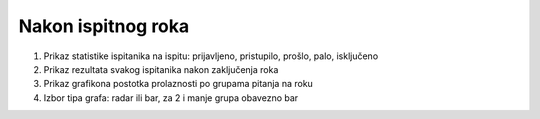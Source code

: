 Nakon ispitnog roka
=======================

.. image:: nakon_ispitnog_roka.png
   :align: center

1. Prikaz statistike ispitanika na ispitu: prijavljeno, pristupilo, prošlo, palo, isključeno

2. Prikaz rezultata svakog ispitanika nakon zaključenja roka

3. Prikaz grafikona postotka prolaznosti po grupama pitanja na roku

4. Izbor tipa grafa: radar ili bar, za 2 i manje grupa obavezno bar

